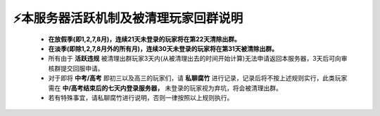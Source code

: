 ⚡本服务器活跃机制及被清理玩家回群说明
===================================
    * **在放假季(即1,2,7,8月)，连续21天未登录的玩家将在第22天清除出群。**
    * **在淡季(即除1,2,7,8月外的所有月)，连续30天未登录的玩家将在第31天被清除出群。**
    * 所有由于 **活跃违规** 被清理出群玩家3天内(从被清理出去的时间开始计算)无法申请返回本服务器，3天后可向审核群提交回服申请。
    * 对于即将 **中考/高考** 即初三以及高三的玩家们，请 **私聊腐竹** 进行记录，记录后将不按上述规则实行，此类玩家需在 **中/高考结束后的七天内登录服务器，** 未登录的玩家视为弃坑，将会被清理出群。
    * 若有特殊事宜，请私聊腐竹进行说明，否则一律按照以上规则执行。